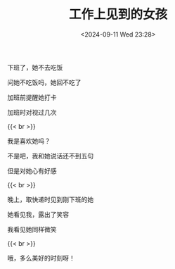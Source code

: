 #+TITLE: 工作上见到的女孩
#+DATE: <2024-09-11 Wed 23:28>
#+TAGS[]: 诗作

下班了，她不去吃饭

问她不吃饭吗，她回不吃了

加班前提醒她打卡

加班时对视过几次

{{< br >}}

我是喜欢她吗？

不是吧，我和她说话还不到五句

但是对她心有好感

{{< br >}}

晚上，取快递时见到刚下班的她

她看见我，露出了笑容

我看见她同样微笑

{{< br >}}

哦，多么美好的时刻呀！
